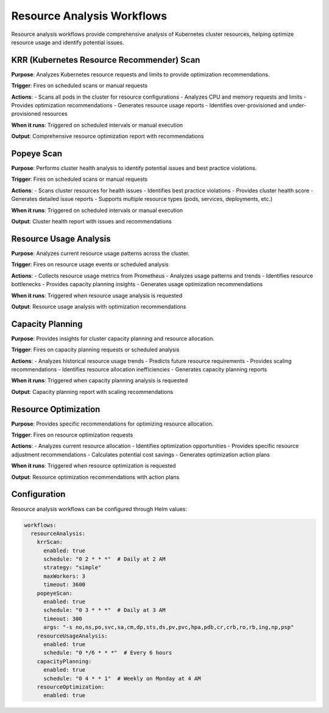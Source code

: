 Resource Analysis Workflows
===========================

Resource analysis workflows provide comprehensive analysis of Kubernetes cluster resources, helping optimize resource usage and identify potential issues.

KRR (Kubernetes Resource Recommender) Scan
-----------------------------------------

**Purpose**: Analyzes Kubernetes resource requests and limits to provide optimization recommendations.

**Trigger**: Fires on scheduled scans or manual requests

**Actions**:
- Scans all pods in the cluster for resource configurations
- Analyzes CPU and memory requests and limits
- Provides optimization recommendations
- Generates resource usage reports
- Identifies over-provisioned and under-provisioned resources

**When it runs**: Triggered on scheduled intervals or manual execution

**Output**: Comprehensive resource optimization report with recommendations

Popeye Scan
----------

**Purpose**: Performs cluster health analysis to identify potential issues and best practice violations.

**Trigger**: Fires on scheduled scans or manual requests

**Actions**:
- Scans cluster resources for health issues
- Identifies best practice violations
- Provides cluster health score
- Generates detailed issue reports
- Supports multiple resource types (pods, services, deployments, etc.)

**When it runs**: Triggered on scheduled intervals or manual execution

**Output**: Cluster health report with issues and recommendations

Resource Usage Analysis
----------------------

**Purpose**: Analyzes current resource usage patterns across the cluster.

**Trigger**: Fires on resource usage events or scheduled analysis

**Actions**:
- Collects resource usage metrics from Prometheus
- Analyzes usage patterns and trends
- Identifies resource bottlenecks
- Provides capacity planning insights
- Generates usage optimization recommendations

**When it runs**: Triggered when resource usage analysis is requested

**Output**: Resource usage analysis with optimization recommendations

Capacity Planning
----------------

**Purpose**: Provides insights for cluster capacity planning and resource allocation.

**Trigger**: Fires on capacity planning requests or scheduled analysis

**Actions**:
- Analyzes historical resource usage trends
- Predicts future resource requirements
- Provides scaling recommendations
- Identifies resource allocation inefficiencies
- Generates capacity planning reports

**When it runs**: Triggered when capacity planning analysis is requested

**Output**: Capacity planning report with scaling recommendations

Resource Optimization
--------------------

**Purpose**: Provides specific recommendations for optimizing resource allocation.

**Trigger**: Fires on resource optimization requests

**Actions**:
- Analyzes current resource allocation
- Identifies optimization opportunities
- Provides specific resource adjustment recommendations
- Calculates potential cost savings
- Generates optimization action plans

**When it runs**: Triggered when resource optimization is requested

**Output**: Resource optimization recommendations with action plans

Configuration
-------------

Resource analysis workflows can be configured through Helm values:

.. code-block:: yaml

   workflows:
     resourceAnalysis:
       krrScan:
         enabled: true
         schedule: "0 2 * * *"  # Daily at 2 AM
         strategy: "simple"
         maxWorkers: 3
         timeout: 3600
       popeyeScan:
         enabled: true
         schedule: "0 3 * * *"  # Daily at 3 AM
         timeout: 300
         args: "-s no,ns,po,svc,sa,cm,dp,sts,ds,pv,pvc,hpa,pdb,cr,crb,ro,rb,ing,np,psp"
       resourceUsageAnalysis:
         enabled: true
         schedule: "0 */6 * * *"  # Every 6 hours
       capacityPlanning:
         enabled: true
         schedule: "0 4 * * 1"  # Weekly on Monday at 4 AM
       resourceOptimization:
         enabled: true 